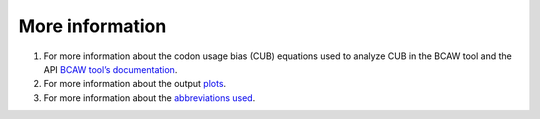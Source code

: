 More information
================

1. For more information about the codon usage bias (CUB) equations used to analyze CUB in the BCAW tool and the API `BCAW tool’s documentation <https://bcaw-tools-documentation.readthedocs.io/en/latest/index.html>`_.

2. For more information about the output `plots <https://github.com/AliYoussef96/BCAW-Tool/blob/master/Plots/Plots%20Description.md>`_.

3. For more information about the `abbreviations used <https://github.com/AliYoussef96/BCAW-Tool/blob/master/Abbreviations.md>`_.
